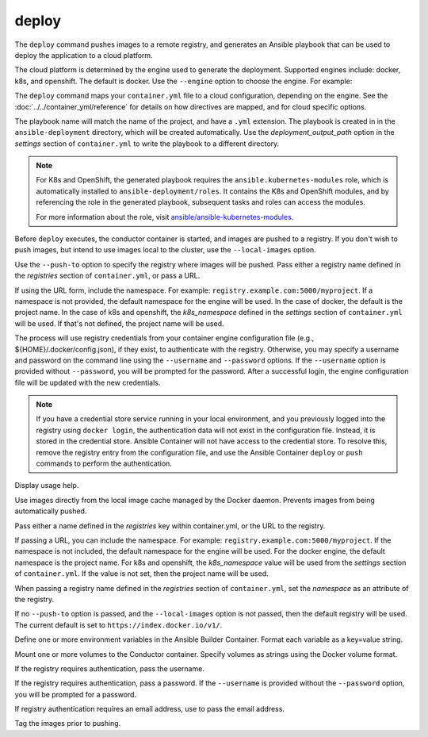 deploy
======

.. program:: ansible-container deploy

The ``deploy`` command pushes images to a remote registry, and generates an Ansible playbook that can be used to deploy the application to a cloud platform.

The cloud platform is determined by the engine used to generate the deployment. Supported engines include: docker, k8s, and openshift. The default is docker.
Use the ``--engine`` option to choose the engine. For example:

.. code-block:: bash
    $ ansible-container --engine k8s deploy

The ``deploy`` command maps your ``container.yml`` file to a cloud configuration, depending on the engine. See the :doc:`../../container_yml/reference`
for details on how directives are mapped, and for cloud specific options.

The playbook name will match the name of the project, and have a ``.yml`` extension. The playbook is created in in the ``ansible-deployment`` directory, which will be 
created automatically. Use the *deployment_output_path* option in the *settings* section of ``container.yml`` to write the playbook to a different directory.

.. note::

    For K8s and OpenShift, the generated playbook requires the ``ansible.kubernetes-modules`` role, which is automatically installed to ``ansible-deployment/roles``.
    It contains the K8s and OpenShift modules, and by referencing the role in the generated playbook, subsequent tasks and roles can access the modules.

    For more information about the role, visit `ansible/ansible-kubernetes-modules <https://github.com/ansible/ansible-kubernetes-modules>`_.


Before ``deploy`` executes, the conductor container is started, and images are pushed to a registry. If you don't wish to push images, but intend to use images
local to the cluster, use the ``--local-images`` option.

Use the ``--push-to`` option to specify the registry where images will be pushed. Pass either a registry name defined in the *registries* section
of ``container.yml``, or pass a URL.

If using the URL form, include the namespace. For example: ``registry.example.com:5000/myproject``. If a namespace is not provided,
the default namespace for the engine will be used. In the case of docker, the default is the project name. In the case of k8s and openshift, the *k8s_namespace* defined
in the *settings* section of ``container.yml`` will be used. If that's not defined, the project name will be used.

The process will use registry credentials from your container engine configuration file (e.g., ${HOME}/.docker/config.json), if they exist, to authenticate with the registry.
Otherwise, you may specify a username and password on the command line using the ``--username`` and ``--password`` options. If the ``--username`` option is provided without
``--password``, you will be prompted for the password. After a successful login, the engine configuration file will be updated with the new credentials.


.. note::

    If you have a credential store service running in your local environment, and you previously logged into the registry using ``docker login``, the authentication data
    will not exist in the configuration file. Instead, it is stored in the credential store. Ansible Container will not have access to the credential store. To resolve this, remove
    the registry entry from the configuration file, and use the Ansible Container ``deploy`` or ``push`` commands to perform the authentication.


.. option:: --help

Display usage help.

.. option:: --local-images

Use images directly from the local image cache managed by the Docker daemon. Prevents images from being automatically pushed.

.. option:: --push-to

Pass either a name defined in the *registries* key within container.yml, or the URL to the registry.

If passing a URL, you can include the namespace. For example: ``registry.example.com:5000/myproject``. If the namespace is not included, the default namespace
for the engine will be used. For the docker engine, the default namespace is the project name. For k8s and openshift, the *k8s_namespace*
value will be used from the *settings* section of ``container.yml``. If the value is not set, then the project name will be used.

When passing a registry name defined in the *registries* section of ``container.yml``, set the *namespace* as an attribute of the registry.

If no ``--push-to`` option is passed, and the ``--local-images`` option is not passed, then the default registry will be used. The current default is
set to ``https://index.docker.io/v1/``.

.. option:: --with-variables WITH_VARIABLES [WITH_VARIABLES ...]

Define one or more environment variables in the Ansible Builder Container. Format each variable as a key=value string.

.. option:: --with-volumes WITH_VOLUMES [WITH_VOLUMES ...]

Mount one or more volumes to the Conductor container. Specify volumes as strings using the Docker volume format.

.. option:: --username

If the registry requires authentication, pass the username.

.. option:: --password

If the registry requires authentication, pass a password. If the ``--username`` is provided without the ``--password`` option, you will
be prompted for a password.

.. option:: --email

If registry authentication requires an email address, use to pass the email address.

.. option:: --tag

Tag the images prior to pushing.
